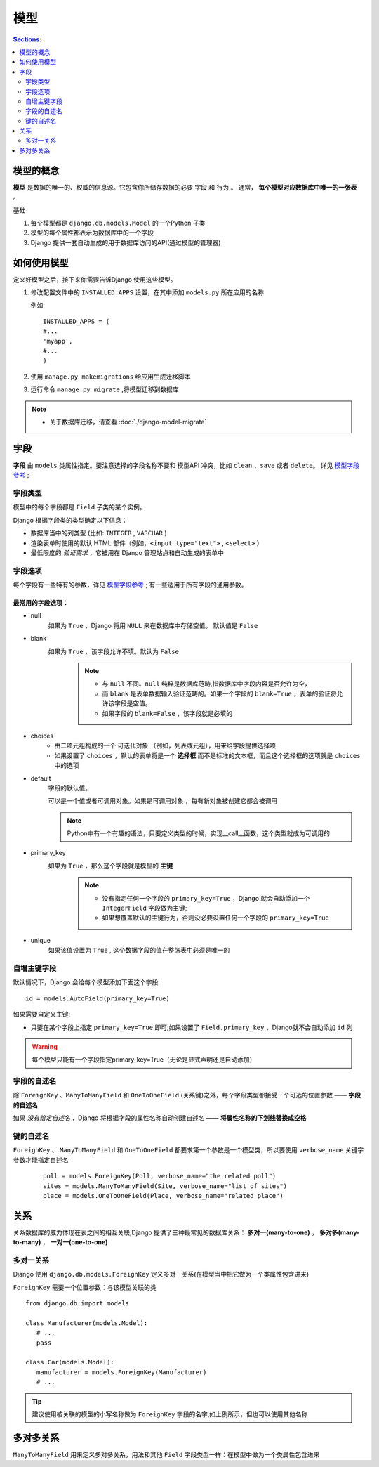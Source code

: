 模型
============

.. contents:: Sections:
   :local:
   :depth: 2
   
模型的概念
--------------

**模型** 是数据的唯一的、权威的信息源。它包含你所储存数据的必要 ``字段`` 和 ``行为`` 。
通常， **每个模型对应数据库中唯一的一张表** 。

基础

#. 每个模型都是 ``django.db.models.Model`` 的一个Python 子类
#. 模型的每个属性都表示为数据库中的一个字段
#. Django 提供一套自动生成的用于数据库访问的API(通过模型的管理器)

如何使用模型
---------------
定义好模型之后，接下来你需要告诉Django 使用这些模型。

#. 修改配置文件中的 ``INSTALLED_APPS`` 设置，在其中添加 ``models.py`` 所在应用的名称

   例如::
   
      INSTALLED_APPS = (
      #...
      'myapp',
      #...
      )

#. 使用 ``manage.py makemigrations`` 给应用生成迁移脚本 

#. 运行命令 ``manage.py migrate`` ,将模型迁移到数据库 

.. note:: 
   * 关于数据库迁移，请查看 :doc:`./django-model-migrate`  


字段
---------------   

**字段** 由 ``models`` 类属性指定。要注意选择的字段名称不要和 模型API 冲突，比如 ``clean`` 、``save`` 或者 ``delete``。
详见 `模型字段参考 <http://python.usyiyi.cn/documents/django_182/ref/models/fields.html#field-types>`_  ;


字段类型
^^^^^^^^^^

模型中的每个字段都是 ``Field`` 子类的某个实例。

Django 根据字段类的类型确定以下信息：

* 数据库当中的列类型 (比如: ``INTEGER`` , ``VARCHAR`` )
* 渲染表单时使用的默认 HTML 部件（例如，``<input type="text">`` , ``<select>`` ）
* 最低限度的 *验证需求* ，它被用在 Django 管理站点和自动生成的表单中

字段选项
^^^^^^^^^^^^

每个字段有一些特有的参数，详见 `模型字段参考 <http://python.usyiyi.cn/documents/django_182/ref/models/fields.html#field-options>`_  ;
有一些适用于所有字段的通用参数。

最常用的字段选项：
"""""""""""""""""""

* null
    如果为 ``True`` ，Django 将用 ``NULL`` 来在数据库中存储空值。 默认值是 ``False``

* blank  
    如果为 ``True`` ，该字段允许不填。默认为 ``False``    
       .. note::
          * 与 ``null`` 不同。``null`` 纯粹是数据库范畴,指数据库中字段内容是否允许为空，
          * 而 ``blank`` 是表单数据输入验证范畴的。如果一个字段的 ``blank=True`` ，表单的验证将允许该字段是空值。
          * 如果字段的 ``blank=False`` ，该字段就是必填的      

* choices
      * 由二项元组构成的一个 ``可迭代对象`` （例如，列表或元组），用来给字段提供选择项
      * 如果设置了 ``choices``  ，默认的表单将是一个 **选择框** 而不是标准的文本框，而且这个选择框的选项就是 ``choices`` 中的选项


* default
   字段的默认值。
   
   可以是一个值或者可调用对象。如果是可调用对象 ，每有新对象被创建它都会被调用

   .. note::
      Python中有一个有趣的语法，只要定义类型的时候，实现__call__函数，这个类型就成为可调用的
   
* primary_key
   如果为 ``True`` ，那么这个字段就是模型的 **主键**
      .. note::
         * 没有指定任何一个字段的 ``primary_key=True`` ，Django 就会自动添加一个 ``IntegerField``  字段做为主键;
         * 如果想覆盖默认的主键行为，否则没必要设置任何一个字段的 ``primary_key=True``

* unique 
   如果该值设置为 ``True`` , 这个数据字段的值在整张表中必须是唯一的  

自增主键字段
^^^^^^^^^^^^^^^^
默认情况下，Django 会给每个模型添加下面这个字段::

   id = models.AutoField(primary_key=True)

如果需要自定义主键:

* 只要在某个字段上指定 ``primary_key=True`` 即可;如果设置了 ``Field.primary_key`` ，Django就不会自动添加 ``id`` 列

.. warning:: 每个模型只能有一个字段指定primary_key=True（无论是显式声明还是自动添加）

字段的自述名
^^^^^^^^^^^^^^^^

除 ``ForeignKey`` 、``ManyToManyField`` 和 ``OneToOneField`` (关系键)之外，每个字段类型都接受一个可选的位置参数 —— **字段的自述名**

如果 *没有给定自述名* ，Django 将根据字段的属性名称自动创建自述名 —— **将属性名称的下划线替换成空格**

键的自述名
^^^^^^^^^^^^^^^^

``ForeignKey`` 、 ``ManyToManyField`` 和 ``OneToOneField`` 都要求第一个参数是一个模型类，所以要使用 ``verbose_name`` 关键字参数才能指定自述名
   ::
   
      poll = models.ForeignKey(Poll, verbose_name="the related poll")
      sites = models.ManyToManyField(Site, verbose_name="list of sites")
      place = models.OneToOneField(Place, verbose_name="related place")


关系
----------------

关系数据库的威力体现在表之间的相互关联,Django 提供了三种最常见的数据库关系： **多对一(many-to-one)** ， **多对多(many-to-many)** ， **一对一(one-to-one)**

多对一关系
^^^^^^^^^^^^
Django 使用 ``django.db.models.ForeignKey`` 定义多对一关系(在模型当中把它做为一个类属性包含进来)

``ForeignKey`` 需要一个位置参数：与该模型关联的类

::

   from django.db import models
   
   class Manufacturer(models.Model):
      # ...
      pass
   
   class Car(models.Model):
      manufacturer = models.ForeignKey(Manufacturer)
      # ...


.. tip::
   建议使用被关联的模型的小写名称做为 ``ForeignKey`` 字段的名字,如上例所示，但也可以使用其他名称

多对多关系
----------------
``ManyToManyField`` 用来定义多对多关系，用法和其他 ``Field`` 字段类型一样：在模型中做为一个类属性包含进来

   

